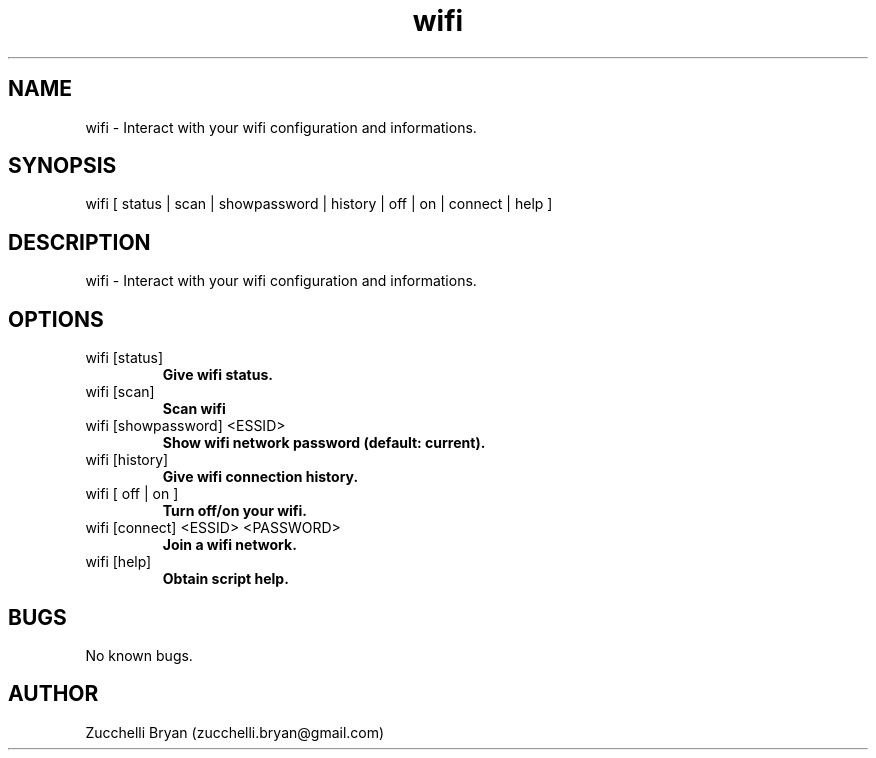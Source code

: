 .\" Manpage for wifi.
.\" Contact bryan.zucchellik@gmail.com to correct errors or typos.
.TH wifi 7 "06 Feb 2020" "ZaemonSH MacOS" "MacOS ZaemonSH customization"
.SH NAME
wifi \- Interact with your wifi configuration and informations.
.SH SYNOPSIS
wifi [ status | scan | showpassword | history | off | on | connect | help ]
.SH DESCRIPTION
wifi \- Interact with your wifi configuration and informations.
.SH OPTIONS

.IP "wifi [status]"
.B Give wifi status.

.IP "wifi [scan]"
.B Scan wifi

.IP "wifi [showpassword] <ESSID>" 
.B Show wifi network password (default: current).

.IP "wifi [history]"
.B Give wifi connection history.

.IP "wifi [ off | on ]"
.B Turn off/on your wifi.

.IP "wifi [connect] <ESSID> <PASSWORD>"
.B Join a wifi network.

.IP "wifi [help]"
.B Obtain script help.

.SH BUGS
No known bugs.
.SH AUTHOR
Zucchelli Bryan (zucchelli.bryan@gmail.com)
